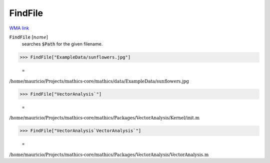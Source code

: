 FindFile
========

`WMA link <https://reference.wolfram.com/language/ref/FileFind.html>`_


:code:`FindFile` [:math:`name`]
    searches :code:`$Path`  for the given filename.





>>> FindFile["ExampleData/sunflowers.jpg"]

    =
:math:`\text{/home/mauricio/Projects/mathics-core/mathics/data/ExampleData/sunflowers.jpg}`


>>> FindFile["VectorAnalysis`"]

    =
:math:`\text{/home/mauricio/Projects/mathics-core/mathics/Packages/VectorAnalysis/Kernel/init.m}`


>>> FindFile["VectorAnalysis`VectorAnalysis`"]

    =
:math:`\text{/home/mauricio/Projects/mathics-core/mathics/Packages/VectorAnalysis/VectorAnalysis.m}`


